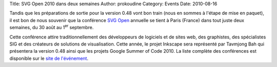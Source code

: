 Title: SVG Open 2010 dans deux semaines
Author: prokoudine
Category: Events
Date: 2010-08-16

Tandis que les préparations de sortie pour la version 0.48 vont bon train
(nous en sommes à l'étape de mise en paquet), il est bon de nous souvenir
que la conférence `SVG Open`_ annuelle se tient à Paris (France) dans tout
juste deux semaines, du 30 août au 1\ :sup:`er` septembre.

Cette conférence attire traditionnellement des développeurs de logiciels et
de sites web, des graphistes, des spécialistes SIG et des créateurs de
solutions de visualisation. Cette année, le projet Inkscape sera représenté
par Tavmjong Bah qui présentera la version 0.48 ainsi que les projets Google
Summer of Code 2010. La liste complète des conférences est disponible sur le
`site de l'événement`_.

.. _SVG Open: http://svgopen.org/2010/
.. _site de l'événement: http://svgopen.org/2010/registration.php?section=conference_schedule
